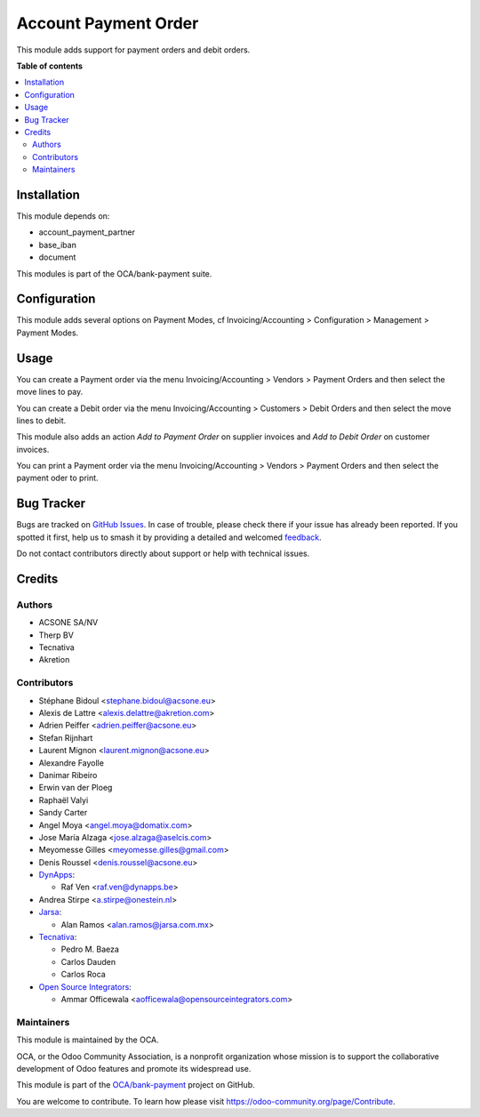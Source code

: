 =====================
Account Payment Order
=====================

.. 
   !!!!!!!!!!!!!!!!!!!!!!!!!!!!!!!!!!!!!!!!!!!!!!!!!!!!
   !! This file is generated by oca-gen-addon-readme !!
   !! changes will be overwritten.                   !!
   !!!!!!!!!!!!!!!!!!!!!!!!!!!!!!!!!!!!!!!!!!!!!!!!!!!!
   !! source digest: sha256:868a95090c832241962125ac078c162c929b957c6b1558f6279fc4f04b1991b9
   !!!!!!!!!!!!!!!!!!!!!!!!!!!!!!!!!!!!!!!!!!!!!!!!!!!!

.. |badge1| image:: https://img.shields.io/badge/maturity-Mature-brightgreen.png
    :target: https://odoo-community.org/page/development-status
    :alt: Mature
.. |badge2| image:: https://img.shields.io/badge/licence-AGPL--3-blue.png
    :target: http://www.gnu.org/licenses/agpl-3.0-standalone.html
    :alt: License: AGPL-3
.. |badge3| image:: https://img.shields.io/badge/github-OCA%2Fbank--payment-lightgray.png?logo=github
    :target: https://github.com/OCA/bank-payment/tree/14.0/account_payment_order
    :alt: OCA/bank-payment
.. |badge4| image:: https://img.shields.io/badge/weblate-Translate%20me-F47D42.png
    :target: https://translation.odoo-community.org/projects/bank-payment-14-0/bank-payment-14-0-account_payment_order
    :alt: Translate me on Weblate
.. |badge5| image:: https://img.shields.io/badge/runboat-Try%20me-875A7B.png
    :target: https://runboat.odoo-community.org/builds?repo=OCA/bank-payment&target_branch=14.0
    :alt: Try me on Runboat

|badge1| |badge2| |badge3| |badge4| |badge5|

This module adds support for payment orders and debit orders.

**Table of contents**

.. contents::
   :local:

Installation
============

This module depends on:

* account_payment_partner
* base_iban
* document

This modules is part of the OCA/bank-payment suite.

Configuration
=============

This module adds several options on Payment Modes, cf Invoicing/Accounting >
Configuration > Management > Payment Modes.

Usage
=====

You can create a Payment order via the menu Invoicing/Accounting > Vendors > Payment Orders and then select the move lines to pay.

You can create a Debit order via the menu Invoicing/Accounting > Customers > Debit Orders and then select the move lines to debit.

This module also adds an action *Add to Payment Order* on supplier invoices and *Add to Debit Order* on customer invoices.

You can print a Payment order via the menu Invoicing/Accounting > Vendors > Payment Orders and then select the payment oder to print.

Bug Tracker
===========

Bugs are tracked on `GitHub Issues <https://github.com/OCA/bank-payment/issues>`_.
In case of trouble, please check there if your issue has already been reported.
If you spotted it first, help us to smash it by providing a detailed and welcomed
`feedback <https://github.com/OCA/bank-payment/issues/new?body=module:%20account_payment_order%0Aversion:%2014.0%0A%0A**Steps%20to%20reproduce**%0A-%20...%0A%0A**Current%20behavior**%0A%0A**Expected%20behavior**>`_.

Do not contact contributors directly about support or help with technical issues.

Credits
=======

Authors
~~~~~~~

* ACSONE SA/NV
* Therp BV
* Tecnativa
* Akretion

Contributors
~~~~~~~~~~~~

* Stéphane Bidoul <stephane.bidoul@acsone.eu>
* Alexis de Lattre <alexis.delattre@akretion.com>
* Adrien Peiffer <adrien.peiffer@acsone.eu>
* Stefan Rijnhart
* Laurent Mignon <laurent.mignon@acsone.eu>
* Alexandre Fayolle
* Danimar Ribeiro
* Erwin van der Ploeg
* Raphaël Valyi
* Sandy Carter
* Angel Moya <angel.moya@domatix.com>
* Jose María Alzaga <jose.alzaga@aselcis.com>
* Meyomesse Gilles <meyomesse.gilles@gmail.com>
* Denis Roussel <denis.roussel@acsone.eu>

* `DynApps <https://www.dynapps.be>`_:

  * Raf Ven <raf.ven@dynapps.be>
* Andrea Stirpe <a.stirpe@onestein.nl>
* `Jarsa <https://www.jarsa.com.mx>`_:

  * Alan Ramos <alan.ramos@jarsa.com.mx>
* `Tecnativa <https://www.tecnativa.com>`_:

  * Pedro M. Baeza
  * Carlos Dauden
  * Carlos Roca

* `Open Source Integrators <https://www.opensourceintegrators.com>`_:

  * Ammar Officewala <aofficewala@opensourceintegrators.com>

Maintainers
~~~~~~~~~~~

This module is maintained by the OCA.

.. image:: https://odoo-community.org/logo.png
   :alt: Odoo Community Association
   :target: https://odoo-community.org

OCA, or the Odoo Community Association, is a nonprofit organization whose
mission is to support the collaborative development of Odoo features and
promote its widespread use.

This module is part of the `OCA/bank-payment <https://github.com/OCA/bank-payment/tree/14.0/account_payment_order>`_ project on GitHub.

You are welcome to contribute. To learn how please visit https://odoo-community.org/page/Contribute.
